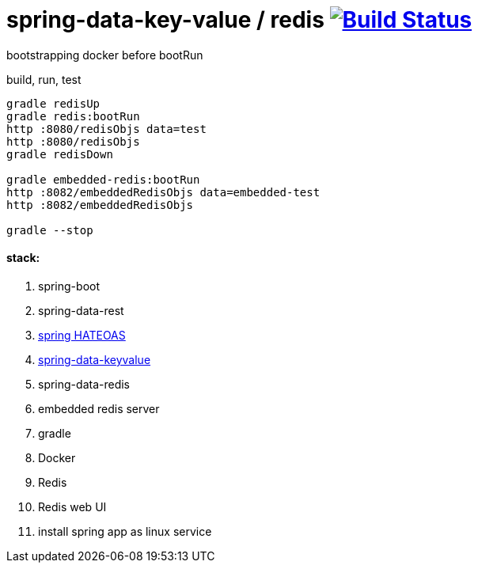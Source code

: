 = spring-data-key-value / redis image:https://travis-ci.org/daggerok/spring-data-examples.svg?branch=master["Build Status", link="https://travis-ci.org/daggerok/spring-data-examples"]

//tag::content[]

bootstrapping docker before bootRun

.build, run, test
[source,bash]
----
gradle redisUp
gradle redis:bootRun
http :8080/redisObjs data=test
http :8080/redisObjs
gradle redisDown

gradle embedded-redis:bootRun
http :8082/embeddedRedisObjs data=embedded-test
http :8082/embeddedRedisObjs

gradle --stop
----

==== stack:

. spring-boot
. spring-data-rest
. link:http://docs.spring.io/spring-hateoas/docs/current/reference/html/[spring HATEOAS]
. link:http://docs.spring.io/spring-data/keyvalue/docs/current/reference/html/#key-value[spring-data-keyvalue]
. spring-data-redis
. embedded redis server
. gradle
. Docker
. Redis
. Redis web UI
. install spring app as linux service

//end::content[]
